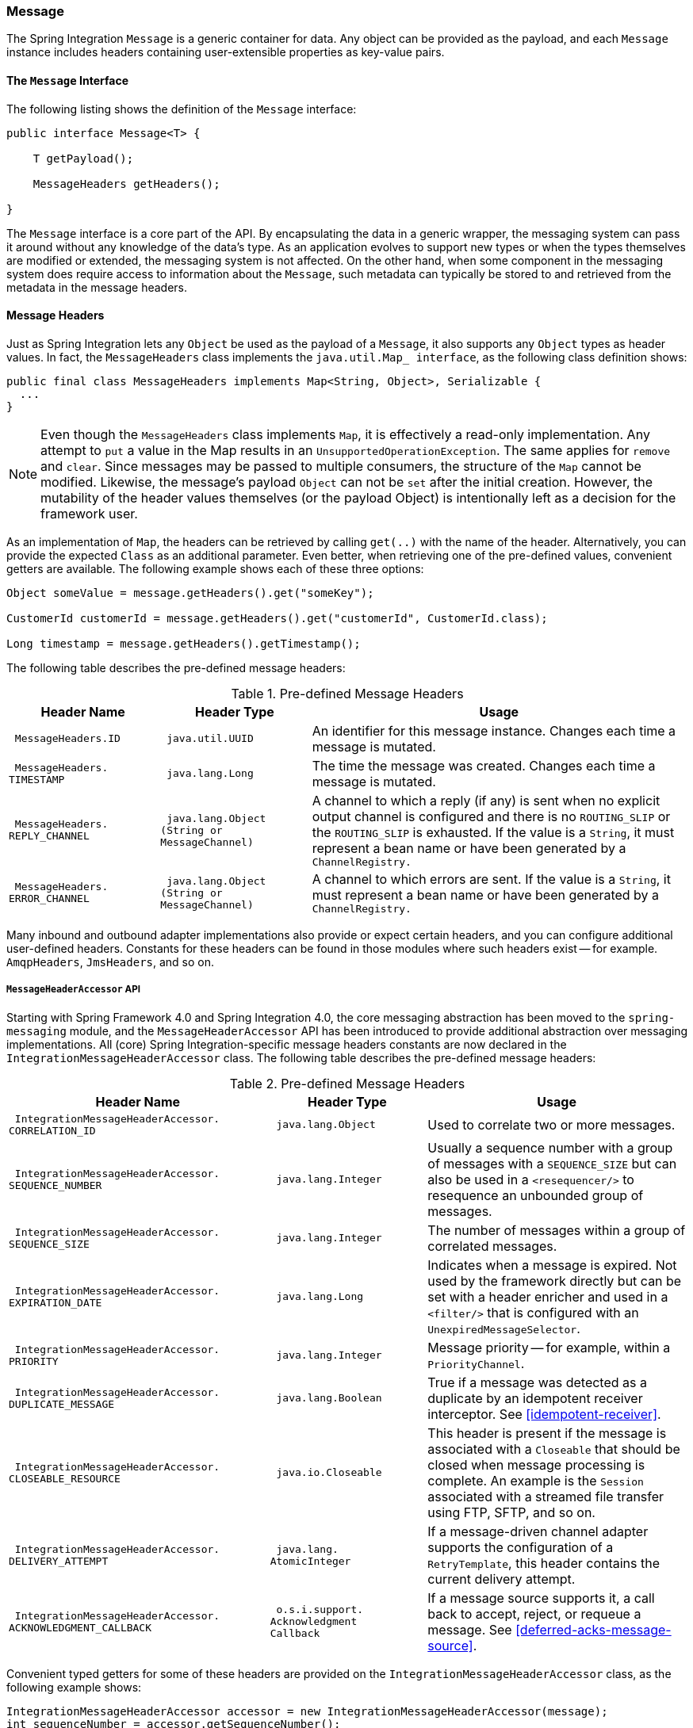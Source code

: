 [[message]]
=== Message

The Spring Integration `Message` is a generic container for data.
Any object can be provided as the payload, and each `Message` instance includes headers containing user-extensible properties as key-value pairs.

[[message-interface]]
==== The `Message` Interface

The following listing shows the definition of the `Message` interface:

====
[source,java]
----
public interface Message<T> {

    T getPayload();

    MessageHeaders getHeaders();

}
----
====

The `Message` interface is a core part of the API.
By encapsulating the data in a generic wrapper, the messaging system can pass it around without any knowledge of the data's type.
As an application evolves to support new types or when the types themselves are modified or extended, the messaging system is not affected.
On the other hand, when some component in the messaging system does require access to information about the `Message`, such metadata can typically be stored to and retrieved from the metadata in the message headers.

[[message-headers]]
==== Message Headers

Just as Spring Integration lets any `Object` be used as the payload of a `Message`, it also supports any `Object` types as header values.
In fact, the `MessageHeaders` class implements the `java.util.Map_ interface`, as the following class definition shows:

====
[source,java]
----
public final class MessageHeaders implements Map<String, Object>, Serializable {
  ...
}
----
====

NOTE: Even though the `MessageHeaders` class implements `Map`, it is effectively a read-only implementation.
Any attempt to `put` a value in the Map results in an `UnsupportedOperationException`.
The same applies for `remove` and `clear`.
Since messages may be passed to multiple consumers, the structure of the `Map` cannot be modified.
Likewise, the message's payload `Object` can not be `set` after the initial creation.
However, the mutability of the header values themselves (or the payload Object) is intentionally left as a decision for the framework user.

As an implementation of `Map`, the headers can be retrieved by calling `get(..)` with the name of the header.
Alternatively, you can provide the expected `Class` as an additional parameter.
Even better, when retrieving one of the pre-defined values, convenient getters are available.
The following example shows each of these three options:

====
[source,java]
----
Object someValue = message.getHeaders().get("someKey");

CustomerId customerId = message.getHeaders().get("customerId", CustomerId.class);

Long timestamp = message.getHeaders().getTimestamp();
----
====

The following table describes the pre-defined message headers:

.Pre-defined Message Headers

[cols="2l,2l,5", options="header"]
|===
| Header Name
| Header Type
| Usage

| MessageHeaders.ID
| java.util.UUID
| An identifier for this message instance.
Changes each time a message is mutated.

| MessageHeaders.
TIMESTAMP
| java.lang.Long
| The time the message was created.
Changes each time a message is mutated.

| MessageHeaders.
REPLY_CHANNEL
| java.lang.Object
(String or
MessageChannel)
| A channel to which a reply (if any) is sent when no explicit output channel is configured and there is no `ROUTING_SLIP` or the `ROUTING_SLIP` is exhausted.
If the value is a `String`, it must represent a bean name or have been generated by a `ChannelRegistry.`

| MessageHeaders.
ERROR_CHANNEL
| java.lang.Object
(String or
MessageChannel)
| A channel to which errors are sent.
If the value is a `String`, it must represent a bean name or have been generated by a `ChannelRegistry.`
|===

Many inbound and outbound adapter implementations also provide or expect certain headers, and you can configure additional user-defined headers.
Constants for these headers can be found in those modules where such headers exist -- for example. `AmqpHeaders`, `JmsHeaders`, and so on.

[[message-header-accessor]]
===== `MessageHeaderAccessor` API

Starting with Spring Framework 4.0 and Spring Integration 4.0, the core messaging abstraction has been moved to the `spring-messaging` module, and the `MessageHeaderAccessor` API has been introduced to provide additional abstraction over messaging implementations.
All (core) Spring Integration-specific message headers constants are now declared in the `IntegrationMessageHeaderAccessor` class.
The following table describes the pre-defined message headers:

.Pre-defined Message Headers
[cols="5l,3l,5", options="header"]
|===
| Header Name
| Header Type
| Usage

| IntegrationMessageHeaderAccessor.
CORRELATION_ID
| java.lang.Object
| Used to correlate two or more messages.

| IntegrationMessageHeaderAccessor.
SEQUENCE_NUMBER
| java.lang.Integer
| Usually a sequence number with a group of messages with a `SEQUENCE_SIZE` but can also be used in a `<resequencer/>` to resequence an unbounded group of messages.

| IntegrationMessageHeaderAccessor.
SEQUENCE_SIZE
| java.lang.Integer
| The number of messages within a group of correlated messages.

| IntegrationMessageHeaderAccessor.
EXPIRATION_DATE
| java.lang.Long
| Indicates when a message is expired.
Not used by the framework directly but can be set with a header enricher and used in a `<filter/>` that is configured with an `UnexpiredMessageSelector`.

| IntegrationMessageHeaderAccessor.
PRIORITY
| java.lang.Integer
| Message priority -- for example, within a `PriorityChannel`.


| IntegrationMessageHeaderAccessor.
DUPLICATE_MESSAGE
| java.lang.Boolean
| True if a message was detected as a duplicate by an idempotent receiver interceptor.
See <<idempotent-receiver>>.

| IntegrationMessageHeaderAccessor.
CLOSEABLE_RESOURCE
| java.io.Closeable
| This header is present if the message is associated with a `Closeable` that should be closed when message processing is complete.
An example is the `Session` associated with a streamed file transfer using FTP, SFTP, and so on.

| IntegrationMessageHeaderAccessor.
DELIVERY_ATTEMPT
| java.lang.
AtomicInteger
| If a message-driven channel adapter supports the configuration of a `RetryTemplate`, this header contains the current delivery attempt.

| IntegrationMessageHeaderAccessor.
ACKNOWLEDGMENT_CALLBACK
| o.s.i.support.
Acknowledgment
Callback
| If a message source supports it, a call back to accept, reject, or requeue a message.
See <<deferred-acks-message-source>>.
|===

Convenient typed getters for some of these headers are provided on the `IntegrationMessageHeaderAccessor` class, as the following example shows:

====
[source,java]
----
IntegrationMessageHeaderAccessor accessor = new IntegrationMessageHeaderAccessor(message);
int sequenceNumber = accessor.getSequenceNumber();
Object correlationId = accessor.getCorrelationId();
...
----
====

The following table describes headers that also appear in the `IntegrationMessageHeaderAccessor` but are generally not used by user code (that is, they are generally used by internal parts of Spring Integration -- their inclusion here is for completeness):

.Pre-defined Message Headers
[cols="5l,3l,5", options="header"]
|===
| Header Name
| Header Type
| Usage

| `IntegrationMessageHeaderAccessor.
SEQUENCE_DETAILS`
| `java.util.`
`List<List<Object>>`
| A stack of correlation data used when nested correlation is needed (for example, `splitter->...->splitter->...->aggregator->...->aggregator`).

| `IntegrationMessageHeaderAccessor.
ROUTING_SLIP`
| `java.util.`
`Map<List<Object>, Integer>`
| See <<routing-slip>>.
|===

[[message-id-generation]]
===== Message ID Generation

When a message transitions through an application, each time it is mutated (for example,
by a transformer) a new message ID is assigned.
The message ID is a `UUID`.
Beginning with Spring Integration 3.0, the default strategy used for IS generation is more efficient than the previous `java.util.UUID.randomUUID()` implementation.
It uses simple random numbers based on a secure random seed instead of creating a secure random number each time.

A different UUID generation strategy can be selected by declaring a bean that implements `org.springframework.util.IdGenerator` in the application context.

IMPORTANT: Only one UUID generation strategy can be used in a classloader.
This means that, if two or more application contexts run in the same classloader, they share the same strategy.
If one of the contexts changes the strategy, it is used by all contexts.
If two or more contexts in the same classloader declare a bean of type `org.springframework.util.IdGenerator`, they must all be an instance of the same class.
Otherwise, the context attempting to replace a custom strategy fails to initialize.
If the strategy is the same, but parameterized, the strategy in the first context to be initialized is used.

In addition to the default strategy, two additional `IdGenerators` are provided.
`org.springframework.util.JdkIdGenerator` uses the previous `UUID.randomUUID()` mechanism.
You can use `o.s.i.support.IdGenerators.SimpleIncrementingIdGenerator` when a UUID is not really needed and a simple incrementing value is sufficient.

[[read-only-headers]]
===== Read-only Headers

The `MessageHeaders.ID` and `MessageHeaders.TIMESTAMP` are read-only headers and cannot be overridden.

Since version 4.3.2, the `MessageBuilder` provides the `readOnlyHeaders(String... readOnlyHeaders)` API to customize a list of headers that should not be copied from an upstream `Message`.
Only the `MessageHeaders.ID` and `MessageHeaders.TIMESTAMP` are read only by default.
The global `spring.integration.readOnly.headers` property (see <<global-properties>>) is provided to customize `DefaultMessageBuilderFactory` for framework components.
This can be useful when you would like do not populate some out-of-the-box headers, such as `contentType` by the `ObjectToJsonTransformer` (see <<json-transformers>>).

When you try to build a new message using `MessageBuilder`, this kind of header is ignored and a particular `INFO` message is emitted to logs.

Starting with version 5.0, <<gateway,Messaging Gateway>>, <<header-enricher,Header Enricher>>, <<payload-enricher,Content Enricher>> and <<header-filter,Header Filter>> do not let you configure the `MessageHeaders.ID` and `MessageHeaders.TIMESTAMP` header names when `DefaultMessageBuilderFactory` is used, and they throw `BeanInitializationException`.

[[header-propagation]]
===== Header Propagation

When messages are processed (and modified) by message-producing endpoints (such as a <<service-activator,service activator>>), in general, inbound headers are propagated to the outbound message.
One exception to this is a <<transformer,transformer>>, when a complete message is returned to the framework.
In that case, the user code is responsible for the entire outbound message.
When a transformer just returns the payload, the inbound headers are propagated.
Also, a header is only propagated if it does not already exist in the outbound message, letting you change header values as needed.

Starting with version 4.3.10, you can configure message handlers (that modify messages and produce output) to suppress the propagation of specific headers.
To configure the header(s) you do not want to be copied, call the `setNotPropagatedHeaders()` or `addNotPropagatedHeaders()` methods on the `MessageProducingMessageHandler` abstract class.

You can also globally suppress propagation of specific message headers by setting the `readOnlyHeaders` property in `META-INF/spring.integration.properties` to a comma-delimited list of headers.

Starting with version 5.0, the `setNotPropagatedHeaders()` implementation on the `AbstractMessageProducingHandler` applies simple patterns (`xxx*`, `*xxx`, `*xxx*`, or `xxx*yyy`) to allow filtering headers with a common suffix or prefix.
See https://docs.spring.io/spring-integration/api/org/springframework/integration/util/PatternMatchUtils.html[`PatternMatchUtils` Javadoc] for more information.
When one of the patterns is `*` (asterisk), no headers are propagated.
All other patterns are ignored.
In that case, the service activator behaves the same way as a transformer and any required headers must be supplied in the `Message` returned from the service method.
The `notPropagatedHeaders()` option is available in the `ConsumerEndpointSpec` for the Java DSL
It is also available for XML configuration of the `<service-activator>` component as a `not-propagated-headers` attribute.

IMPORTANT: Header propagation suppression does not apply to those endpoints that do not modify the message, such as <<bridge,bridges>> and <<router,routers>>.

[[message-implementations]]
==== Message Implementations

The base implementation of the `Message` interface is `GenericMessage<T>`, and it provides two constructors, shown in the following listing:

====
[source,java]
----
new GenericMessage<T>(T payload);

new GenericMessage<T>(T payload, Map<String, Object> headers)
----
====

When a `Message` is created, a random unique ID is generated.
The constructor that accepts a `Map` of headers copies the provided headers to the newly created `Message`.

There is also a convenient implementation of `Message` designed to communicate error conditions.
This implementation takes a `Throwable` object as its payload, as the following example shows:

====
[source,java]
----
ErrorMessage message = new ErrorMessage(someThrowable);

Throwable t = message.getPayload();
----
====

Note that this implementation takes advantage of the fact that the `GenericMessage` base class is parameterized.
Therefore, as shown in both examples, no casting is necessary when retrieving the `Message` payload `Object`.

[[message-builder]]
==== The `MessageBuilder` Helper Class

You may notice that the `Message` interface defines retrieval methods for its payload and headers but provides no setters.
The reason for this is that a `Message` cannot be modified after its initial creation.
Therefore, when a `Message` instance is sent to multiple consumers (for example,
through a publish-subscribe Channel), if one of those consumers needs to send a reply with a different payload type, it must create a new `Message`.
As a result, the other consumers are not affected by those changes.
Keep in mind that multiple consumers may access the same payload instance or header value, and whether such an instance is itself immutable is a decision left to you.
In other words, the contract for `Message` instances is similar to that of an unmodifiable `Collection`, and the `MessageHeaders` map further exemplifies that.
Even though the `MessageHeaders` class implements `java.util.Map`, any attempt to invoke a `put` operation (or 'remove' or 'clear') on a `MessageHeaders` instance results in an `UnsupportedOperationException`.

Rather than requiring the creation and population of a Map to pass into the GenericMessage constructor, Spring Integration does provide a far more convenient way to construct Messages: `MessageBuilder`.
The `MessageBuilder` provides two factory methods for creating `Message` instances from either an existing `Message` or with a payload `Object`.
When building from an existing `Message`, the headers and payload of that `Message` are copied to the new `Message`, as the following example shows:

====
[source,java]
----
Message<String> message1 = MessageBuilder.withPayload("test")
        .setHeader("foo", "bar")
        .build();

Message<String> message2 = MessageBuilder.fromMessage(message1).build();

assertEquals("test", message2.getPayload());
assertEquals("bar", message2.getHeaders().get("foo"));
----
====

If you need to create a `Message` with a new payload but still want to copy the headers from an existing `Message`, you can use one of the 'copy' methods, as the following example shows:

[source,java]
----
Message<String> message3 = MessageBuilder.withPayload("test3")
        .copyHeaders(message1.getHeaders())
        .build();

Message<String> message4 = MessageBuilder.withPayload("test4")
        .setHeader("foo", 123)
        .copyHeadersIfAbsent(message1.getHeaders())
        .build();

assertEquals("bar", message3.getHeaders().get("foo"));
assertEquals(123, message4.getHeaders().get("foo"));
----

Note that the `copyHeadersIfAbsent` method does not overwrite existing values.
Also, in the preceding example, you can see how to set any user-defined header with `setHeader`.
Finally, there are `set` methods available for the predefined headers as well as a non-destructive method for setting any header (`MessageHeaders` also defines constants for the pre-defined header names).

You can also use `MessageBuilder` to set the priority of messages, as the following example shows:

[source,java]
----
Message<Integer> importantMessage = MessageBuilder.withPayload(99)
        .setPriority(5)
        .build();

assertEquals(5, importantMessage.getHeaders().getPriority());

Message<Integer> lessImportantMessage = MessageBuilder.fromMessage(importantMessage)
        .setHeaderIfAbsent(IntegrationMessageHeaderAccessor.PRIORITY, 2)
        .build();

assertEquals(2, lessImportantMessage.getHeaders().getPriority());

----

The `priority` header is considered only when using a `PriorityChannel` (as described in the next chapter).
It is defined as a `java.lang.Integer`.
